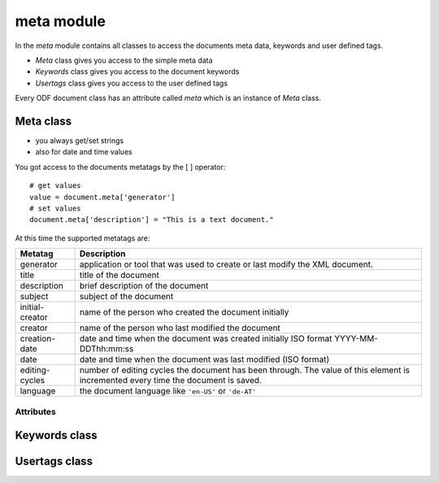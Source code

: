 .. _meta module:

meta module
===========

In the `meta` module contains all classes to access the documents
meta data, keywords and user defined tags.

- `Meta` class gives you access to the simple meta data
- `Keywords` class gives you access to the document keywords
- `Usertags` class gives you access to the user defined tags

Every ODF document class has an attribute called `meta` which is an instance
of `Meta` class.

.. _Meta class:

Meta class
----------

- you always get/set strings
- also for date and time values

You got access to the documents metatags by the [ ] operator::

    # get values
    value = document.meta['generator']
    # set values
    document.meta['description'] = "This is a text document."

At this time the supported metatags are:

================ ============================================================
Metatag          Description
================ ============================================================
generator        application or tool that was used to create or last modify
                 the XML document.
title            title of the document
description      brief description of the document
subject          subject of the document
initial-creator  name of the person who created the document initially
creator          name of the person who last modified the document
creation-date    date and time when the document was created initially
                 ISO format  YYYY-MM-DDThh:mm:ss

date             date and time when the document was last modified
                 (ISO format)
editing-cycles   number of editing cycles the document has been through.
                 The value of this element is incremented every time
                 the document is saved.
language         the document language like ``'en-US'`` or ``'de-AT'``
================ ============================================================

Attributes
~~~~~~~~~~

.. attribute:: keywords

   Attribute of the `Meta` class, got you access to the documents
   keywords by the :ref:`Keywords class`.

.. attribute:: usertags

   Attribute of the `Meta` class, got you access to the documents
   user defined tags by the :ref:`Keywords class`.

.. _Keywords class:

Keywords class
--------------

.. _Usertags class:

Usertags class
--------------

